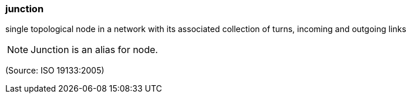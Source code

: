 === junction

single topological node in a network with its associated collection of turns, incoming and outgoing links

NOTE: Junction is an alias for node.

(Source: ISO 19133:2005)

